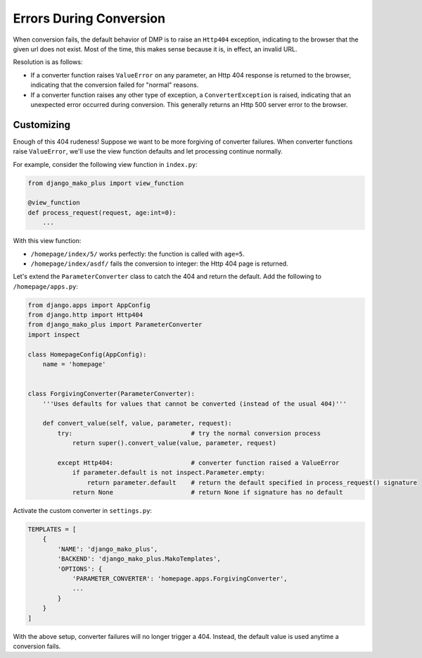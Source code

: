 .. _converters_errors:

Errors During Conversion
===============================

When conversion fails, the default behavior of DMP is to raise an ``Http404`` exception, indicating to the browser that the given url does not exist. Most of the time, this makes sense because it is, in effect, an invalid URL.

Resolution is as follows:

* If a converter function raises ``ValueError`` on any parameter, an Http 404 response is returned to the browser, indicating that the conversion failed for "normal" reasons.
* If a converter function raises any other type of exception, a ``ConverterException`` is raised, indicating that an unexpected error occurred during conversion. This generally returns an Http 500 server error to the browser.


Customizing
---------------------------------

Enough of this 404 rudeness! Suppose we want to be more forgiving of converter failures. When converter functions raise ``ValueError``, we'll use the view function defaults and let processing continue normally.

For example, consider the following view function in ``index.py``:

.. code-block:: python

    from django_mako_plus import view_function

    @view_function
    def process_request(request, age:int=0):
        ...

With this view function:

* ``/homepage/index/5/`` works perfectly: the function is called with ``age=5``.
* ``/homepage/index/asdf/`` fails the conversion to integer: the Http 404 page is returned.

Let's extend the ``ParameterConverter`` class to catch the 404 and return the default. Add the following to ``/homepage/apps.py``:

.. code-block:: python

    from django.apps import AppConfig
    from django.http import Http404
    from django_mako_plus import ParameterConverter
    import inspect

    class HomepageConfig(AppConfig):
        name = 'homepage'


    class ForgivingConverter(ParameterConverter):
        '''Uses defaults for values that cannot be converted (instead of the usual 404)'''

        def convert_value(self, value, parameter, request):
            try:                                # try the normal conversion process
                return super().convert_value(value, parameter, request)

            except Http404:                     # converter function raised a ValueError
                if parameter.default is not inspect.Parameter.empty:
                    return parameter.default    # return the default specified in process_request() signature
                return None                     # return None if signature has no default

Activate the custom converter in ``settings.py``:

.. code-block:: python

    TEMPLATES = [
        {
            'NAME': 'django_mako_plus',
            'BACKEND': 'django_mako_plus.MakoTemplates',
            'OPTIONS': {
                'PARAMETER_CONVERTER': 'homepage.apps.ForgivingConverter',
                ...
            }
        }
    ]

With the above setup, converter failures will no longer trigger a 404. Instead, the default value is used anytime a conversion fails.
